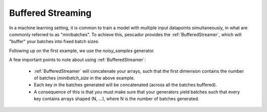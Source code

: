.. _bufferedstreaming:

Buffered Streaming
==================

In a machine learning setting, it is common to train a model with multiple input datapoints simultaneously, in what are commonly referred to as "minibatches". To achieve this, pescador provides the :ref:`BufferedStreamer`, which will "buffer" your batches into fixed batch sizes.

Following up on the first example, we use the `noisy_samples` generator.

.. code-block:: python
    :linenos:

    import pescador

    # Create an initial streamer
    streamer = pescador.Streamer(noisy_samples, X[train], Y[train])

    minibatch_size = 128
    # Wrap your streamer
    buffered_streamer = pescador.BufferedStreamer(streamer, minibatch_size)

    # Generate batches in exactly the same way as you would from the base streamer
    for batch in buffered_streamer():
        ...

A few important points to note about using :ref:`BufferedStreamer`:

    - :ref:`BufferedStreamer` will concatenate your arrays, such that the first dimension contains the number of batches (`minibatch_size` in the above example.

    - Each key in the batches generated will be concatenated (across all the batches buffered).

    - A consequence of this is that you must make sure that your generators yield batches such that every key contains arrays shaped (N, ...), where N is the number of batches generated.
